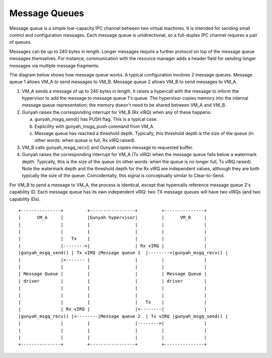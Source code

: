 .. SPDX-License-Identifier: GPL-2.0

Message Queues
==============
Message queue is a simple low-capacity IPC channel between two virtual machines.
It is intended for sending small control and configuration messages. Each
message queue is unidirectional, so a full-duplex IPC channel requires a pair of
queues.

Messages can be up to 240 bytes in length. Longer messages require a further
protocol on top of the message queue messages themselves. For instance,
communication with the resource manager adds a header field for sending longer
messages via multiple message fragments.

The diagram below shows how message queue works. A typical configuration
involves 2 message queues. Message queue 1 allows VM_A to send messages to VM_B.
Message queue 2 allows VM_B to send messages to VM_A.

1. VM_A sends a message of up to 240 bytes in length. It raises a hypercall
   with the message to inform the hypervisor to add the message to
   message queue 1's queue. The hypervisor copies memory into the internal
   message queue representation; the memory doesn't need to be shared between
   VM_A and VM_B.

2. Gunyah raises the corresponding interrupt for VM_B (Rx vIRQ) when any of
   these happens:

   a. gunyah_msgq_send() has PUSH flag. This is a typical case.
   b. Explicility with gunyah_msgq_push command from VM_A.
   c. Message queue has reached a threshold depth. Typically, this threshold
      depth is the size of the queue (in other words: when queue is full, Rx
      vIRQ raised).

3. VM_B calls gunyah_msgq_recv() and Gunyah copies message to requested buffer.

4. Gunyah raises the corresponding interrupt for VM_A (Tx vIRQ) when the message
   queue falls below a watermark depth. Typically, this is the size of the queue
   (in other words: when the queue is no longer full, Tx vIRQ raised). Note the
   watermark depth and the threshold depth for the Rx vIRQ are independent
   values, although they are both typically the size of the queue.
   Coincidentally, this signal is conceptually similar to Clear-to-Send.

For VM_B to send a message to VM_A, the process is identical, except that
hypercalls reference message queue 2's capability ID. Each message queue has its
own independent vIRQ: two TX message queues will have two vIRQs (and two
capability IDs).

::

      +---------------+         +-----------------+         +---------------+
      |      VM_A     |         |Gunyah hypervisor|         |      VM_B     |
      |               |         |                 |         |               |
      |               |         |                 |         |               |
      |               |   Tx    |                 |         |               |
      |               |-------->|                 | Rx vIRQ |               |
      |gunyah_msgq_send() | Tx vIRQ |Message queue 1  |-------->|gunyah_msgq_recv() |
      |               |<------- |                 |         |               |
      |               |         |                 |         |               |
      | Message Queue |         |                 |         | Message Queue |
      | driver        |         |                 |         | driver        |
      |               |         |                 |         |               |
      |               |         |                 |         |               |
      |               |         |                 |   Tx    |               |
      |               | Rx vIRQ |                 |<--------|               |
      |gunyah_msgq_recv() |<--------|Message queue 2  | Tx vIRQ |gunyah_msgq_send() |
      |               |         |                 |-------->|               |
      |               |         |                 |         |               |
      |               |         |                 |         |               |
      +---------------+         +-----------------+         +---------------+
